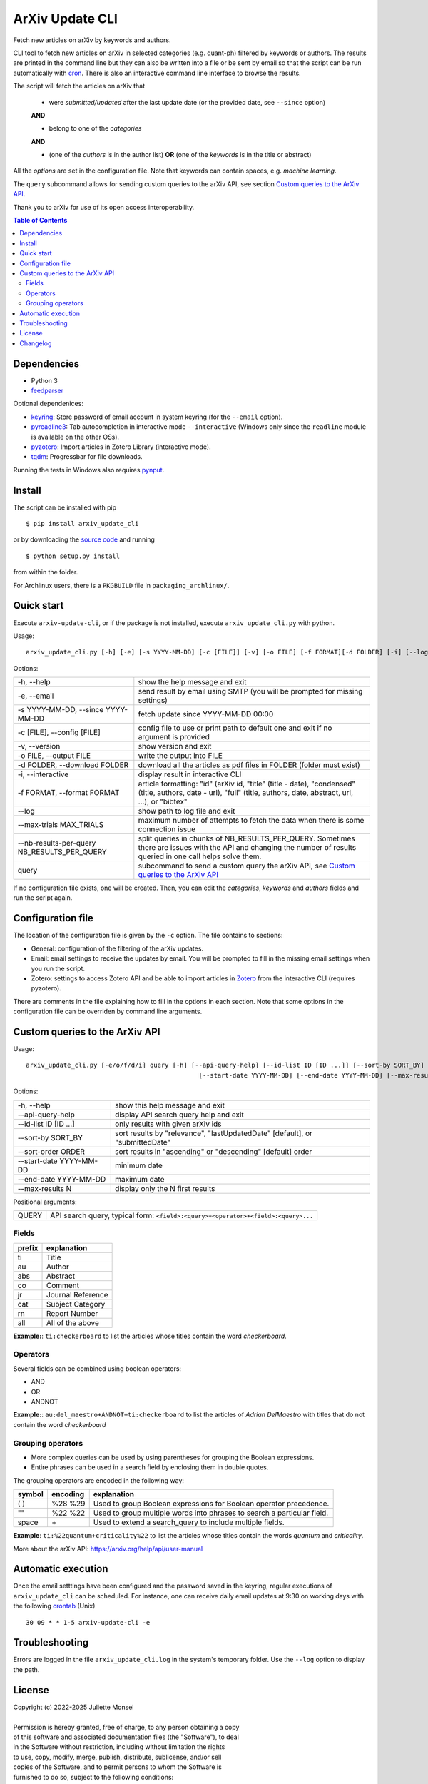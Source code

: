ArXiv Update CLI
================
Fetch new articles on arXiv by keywords and authors.

CLI tool to fetch new articles on arXiv in selected categories (e.g. quant-ph) filtered by keywords or authors.
The results are printed in the command line but they can also be written into a file or be sent by email so that
the script can be run automatically with `cron <https://en.wikipedia.org/wiki/Cron>`_. There is also an interactive command line interface to browse the results.

The script will fetch the articles on arXiv that

 + were *submitted/updated* after the last update date (or the provided date, see ``--since`` option)

 **AND**

 + belong to one of the *categories*

 **AND**

 + (one of the *authors* is in the author list) **OR** (one of the *keywords* is in the title or abstract)

All the *options* are set in the configuration file. Note that keywords can contain spaces, e.g. *machine learning*.

The ``query`` subcommand allows for sending custom queries to the arXiv API, see section `Custom queries to the ArXiv API`_.

Thank you to arXiv for use of its open access interoperability.


.. contents:: Table of Contents

Dependencies
------------

- Python 3
- `feedparser <https://pypi.python.org/pypi/feedparser>`_

Optional dependenices:

- `keyring <https://pypi.org/project/keyring/>`_: Store password of email account in system keyring (for the ``--email`` option).
- `pyreadline3 <https://pypi.org/project/pyreadline3/>`_: Tab autocompletion in interactive mode ``--interactive`` (Windows only since the ``readline`` module is available on the other OSs).
- `pyzotero <https://pypi.org/project/pyzotero/>`_: Import articles in Zotero Library (interactive mode).

- `tqdm <https://pypi.org/project/tqdm/>`_: Progressbar for file downloads.

Running the tests in Windows also requires `pynput <https://pypi.org/project/pynput/>`_.


Install
-------

The script can be installed with pip

::

    $ pip install arxiv_update_cli

or by downloading the `source code <https://gitlab.com/j_4321/arxivscript/-/tags>`_ and running

::

    $ python setup.py install

from within the folder.


For Archlinux users, there is a ``PKGBUILD`` file in ``packaging_archlinux/``.


Quick start
-----------

Execute ``arxiv-update-cli``, or if the package is not installed, execute ``arxiv_update_cli.py`` with python.

Usage:

::

    arxiv_update_cli.py [-h] [-e] [-s YYYY-MM-DD] [-c [FILE]] [-v] [-o FILE] [-f FORMAT][-d FOLDER] [-i] [--log] [--max-trials MAX_TRIALS] {query} ...


Options:

=============================================  ========================================================================================
\-h, \-\-help                                  show the help message and exit

\-e, \-\-email                                 send result by email using SMTP (you will be prompted for missing settings)

\-s YYYY-MM-DD, \-\-since YYYY-MM-DD           fetch update since YYYY-MM-DD 00:00

\-c [FILE], \-\-config [FILE]                  config file to use or print path to default one and exit if no argument is provided

\-v, \-\-version                               show version and exit

\-o FILE, \-\-output FILE                      write the output into FILE

\-d FOLDER, \-\-download FOLDER                download all the articles as pdf fiĺes in FOLDER (folder must exist)

\-i, \-\-interactive                           display result in interactive CLI

\-f FORMAT, \-\-format FORMAT                  article formatting: "id" (arXiv id, "title" (title - date),
                                               "condensed" (title, authors, date - url),
                                               "full" (title, authors, date, abstract, url, ...), or "bibtex"

\-\-log                                        show path to log file and exit

\-\-max-trials MAX_TRIALS                      maximum number of attempts to fetch the data when there is some connection issue

\-\-nb-results-per-query NB_RESULTS_PER_QUERY  split queries in chunks of NB_RESULTS_PER_QUERY. Sometimes there are issues with the API 
                                               and changing the number of results queried in one call helps solve them.

query                                          subcommand to send a custom query the arXiv API, see `Custom queries to the ArXiv API`_

=============================================  ========================================================================================

If no configuration file exists, one will be created. Then, you can edit the
*categories*, *keywords* and *authors* fields and run the script again.


Configuration file
------------------

The location of the configuration file is given by the ``-c`` option. The file contains to sections:

- General: configuration of the filtering of the arXiv updates.
- Email: email settings to receive the updates by email. You will be prompted to fill in the missing email settings when you run the script.
- Zotero: settings to access Zotero API and be able to import articles in `Zotero <https://www.zotero.org>`_ from the interactive CLI (requires pyzotero).

There are comments in the file explaining how to fill in the options in each section.
Note that some options in the configuration file can be overriden by command line arguments.


Custom queries to the ArXiv API
-------------------------------

Usage:

::

    arxiv_update_cli.py [-e/o/f/d/i] query [-h] [--api-query-help] [--id-list ID [ID ...]] [--sort-by SORT_BY] [--sort-order ORDER]
                                                  [--start-date YYYY-MM-DD] [--end-date YYYY-MM-DD] [--max-results N] [QUERY]


Options:

=========================  ==============================================================================================
\-h, \-\-help              show this help message and exit

\-\-api-query-help         display API search query help and exit

\-\-id-list ID [ID ...]    only results with given arXiv ids

\-\-sort-by SORT_BY        sort results by "relevance", "lastUpdatedDate" [default], or "submittedDate"

\-\-sort-order ORDER       sort results in "ascending" or "descending" [default] order

\-\-start-date YYYY-MM-DD  minimum date

\-\-end-date YYYY-MM-DD    maximum date

\-\-max-results N          display only the N first results
=========================  ==============================================================================================


Positional arguments:

=========================  ==============================================================================================
QUERY                      API search query, typical form: ``<field>:<query>+<operator>+<field>:<query>...``
=========================  ==============================================================================================

Fields
~~~~~~

======  ========================
prefix  explanation
======  ========================
ti      Title
au      Author
abs     Abstract
co      Comment
jr      Journal Reference
cat     Subject Category
rn      Report Number
all     All of the above
======  ========================

**Example:**: ``ti:checkerboard`` to list the articles whose titles contain the word *checkerboard*.


Operators
~~~~~~~~~

Several fields can be combined using boolean operators:

- AND
- OR
- ANDNOT

**Example:**: ``au:del_maestro+ANDNOT+ti:checkerboard`` to list the articles of *Adrian DelMaestro* with titles that do not contain the word *checkerboard*


Grouping operators
~~~~~~~~~~~~~~~~~~

- More complex queries can be used by using parentheses for grouping the Boolean expressions.
- Entire phrases can be used in a search field by enclosing them in double quotes.

The grouping operators are encoded in the following way:

==============  ========  ========================================================================
symbol          encoding  explanation
==============  ========  ========================================================================
( )             %28 %29   Used to group Boolean expressions for Boolean operator precedence.
""              %22 %22   Used to group multiple words into phrases to search a particular field.
space           \+        Used to extend a search_query to include multiple fields.
==============  ========  ========================================================================

**Example**: ``ti:%22quantum+criticality%22`` to list the articles whose titles contain the words *quantum* and *criticality*.


More about the arXiv API: https://arxiv.org/help/api/user-manual


Automatic execution
-------------------

Once the email setttings have been configured and the password saved in the keyring, regular executions of ``arxiv_update_cli`` can be scheduled. For instance, one can receive daily email updates at 9:30 on working days with the following `crontab <https://en.wikipedia.org/wiki/Cron>`_ (Unix)

::

    30 09 * * 1-5 arxiv-update-cli -e


Troubleshooting
---------------

Errors are logged in the file ``arxiv_update_cli.log`` in the system's temporary folder. Use the ``--log`` option to display the path.

License
-------

| Copyright (c) 2022-2025 Juliette Monsel
|
| Permission is hereby granted, free of charge, to any person obtaining a copy
| of this software and associated documentation files (the "Software"), to deal
| in the Software without restriction, including without limitation the rights
| to use, copy, modify, merge, publish, distribute, sublicense, and/or sell
| copies of the Software, and to permit persons to whom the Software is
| furnished to do so, subject to the following conditions:
|
| The above copyright notice and this permission notice shall be included in all
| copies or substantial portions of the Software.
|
| THE SOFTWARE IS PROVIDED "AS IS", WITHOUT WARRANTY OF ANY KIND, EXPRESS OR
| IMPLIED, INCLUDING BUT NOT LIMITED TO THE WARRANTIES OF MERCHANTABILITY,
| FITNESS FOR A PARTICULAR PURPOSE AND NONINFRINGEMENT. IN NO EVENT SHALL THE
| AUTHORS OR COPYRIGHT HOLDERS BE LIABLE FOR ANY CLAIM, DAMAGES OR OTHER
| LIABILITY, WHETHER IN AN ACTION OF CONTRACT, TORT OR OTHERWISE, ARISING FROM,
| OUT OF OR IN CONNECTION WITH THE SOFTWARE OR THE USE OR OTHER DEALINGS IN THE
| SOFTWARE.


Changelog
---------
+ arxiv-update-cli 1.2.1
    * Fix recent issues related to the retrieval of the data from the API.
    * Add option (in configuration file) to attach pdf file to zotero item.
    * Add option (in configuration file) to choose collection in Zotero. The default collection is still determined by the `collection_key` option.
    * Add option to change the number of results per query when fetching results (in configuration file and command line). Sometimes there are issues with the API and changing the number of results queried in one call helps solve them.
    * Add option to change the maximum number of trials (in configuration file).

+ arxiv-update-cli 1.2.0
    * Add interactive CLI to visualize results in the terminal
    * Add possibility to import articles in Zotero
    * Handle better failures to retrieve results from arXiv API (especially Connection reset by peer), trying several times and not saving the new latest update date when failing

+ arxiv-update-cli 1.1.0
    * Add *format* option to choose how the articles are displayed
    * Add *output* option to write the results in a text file
    * Add direct queries to the arXiv API
    * Make compatible with Windows

+ arxiv-update-cli 1.0.3
    * Set default config path to local folder if the script is not installed

+ arxiv-update-cli 1.0.2
    * Add comment field to the article summary
    * Color the article URL in blue like the DOI link in the terminal

+ arxiv-update-cli 1.0.1
    * Fix URL in PKGBUILD and setup.py

+ arxiv-update-cli 1.0.0
    * First release
